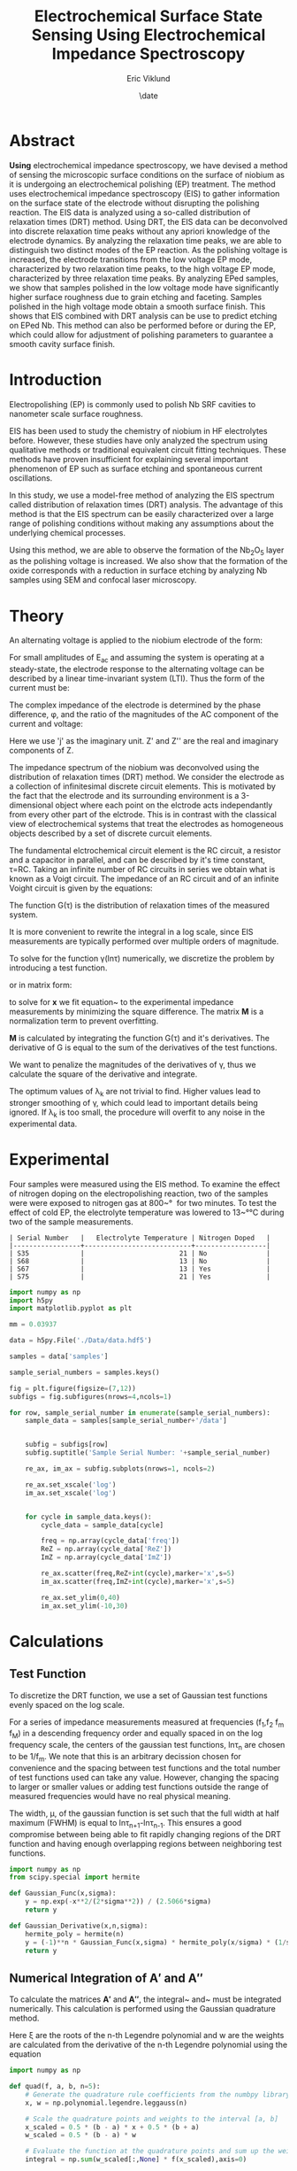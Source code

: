 #+title: Electrochemical Surface State Sensing Using Electrochemical Impedance Spectroscopy
#+author: Eric Viklund
#+date: \date
#+STARTUP: latexpreview
#+PROPERTY: header-args:jupyter-python :session py :async yes :kernel sense

* Abstract
*Using* electrochemical impedance spectroscopy, we have devised a method of sensing the microscopic surface conditions on the surface of niobium as it is undergoing an electrochemical polishing (EP) treatment. The method uses electrochemical impedance spectroscopy (EIS) to gather information on the surface state of the electrode without disrupting the polishing reaction. The EIS data is analyzed using a so-called distribution of relaxation times (DRT) method. Using DRT, the EIS data can be deconvolved into discrete relaxation time peaks without any apriori knowledge of the electrode dynamics. By analyzing the relaxation time peaks, we are able to distinguish two distinct modes of the EP reaction. As the polishing voltage is increased, the electrode transitions from the low voltage EP mode, characterized by two relaxation time peaks, to the high voltage EP mode, characterized by three relaxation time peaks. By analyzing EPed samples, we show that samples polished in the low voltage mode have significantly higher surface roughness due to grain etching and faceting. Samples polished in the high voltage mode obtain a smooth surface finish. This shows that EIS combined with DRT analysis can be use to predict etching on EPed Nb. This method can also be performed before or during the EP, which could allow for adjustment of polishing parameters to guarantee a smooth cavity surface finish.

* Introduction
Electropolishing (EP) is commonly used to polish Nb SRF cavities to nanometer scale surface roughness. 

EIS has been used to study the chemistry of niobium in HF electrolytes before\ref{tian_2008,ranjith2018anodic,cattarin2002nb}. However, these studies have only analyzed the spectrum using qualitative methods or traditional equivalent circuit fitting techniques. These methods have proven insufficient for explaining several important phenomenon of EP such as surface etching and spontaneous current oscillations.

In this study, we use a model-free method of analyzing the EIS spectrum called distribution of relaxation times (DRT) analysis. The advantage of this method is that the EIS spectrum can be easily characterized over a large range of polishing conditions without making any assumptions about the underlying chemical processes. 

Using this method, we are able to observe the formation of the Nb_{2}O_{5} layer as the polishing voltage is increased. We also show that the formation of the oxide corresponds with a reduction in surface etching by analyzing Nb samples using SEM and confocal laser microscopy.

* Theory
An alternating voltage is applied to the niobium electrode of the form:

\begin{equation}
E=E_{0}+E_{AC}\sin(\omega*t)
\end{equation}

For small amplitudes of E_{ac}  and assuming the system is operating at a steady-state, the electrode response to the alternating voltage can be described by a linear time-invariant system (LTI). Thus the form of the current must be:

\begin{equation}
I=I_{0}+I_{AC}\cos(\omega*t+\phi)
\end{equation}

The complex impedance of the electrode is determined by the phase difference, \phi, and the ratio of the magnitudes of the AC component of the current and voltage:

\begin{flalign}
& Z=\frac{I_{AC}}{E_{AC}}*e^{j\phi}\\
& or\notag\\
& Z=Z'+jZ''
\end{flalign}

Here we use 'j' as the imaginary unit. Z' and Z'' are the real and imaginary components of Z.



The impedance spectrum of the niobium was deconvolved using the distribution of relaxation times (DRT) method. We consider the electrode as a collection of infinitesimal discrete circuit elements. This is motivated by the fact that the electrode and its surrounding environment is a 3-dimensional object where each point on the elctrode acts independantly from every other part of the elctrode. This is in contrast with the classical view of electrochemical systems that treat the electrodes as homogeneous objects described by a set of discrete curcuit elements.

The fundamental elctrochemical circuit element is the RC circuit, a resistor and a capacitor in parallel, and can be described by it's time constant, \tau=RC. Taking an infinite number of RC circuits in series we obtain what is known as a Voigt circuit. The impedance of an RC circuit and of an infinite Voight circuit is given by the equations:

\begin{flalign}
  Z_{RC}&=\frac{R}{1+j\omega\tau}\\
  Z_{Voigt} &= R + j \omega L + \int_{0}^{\infty} \frac{G(\tau) d \tau}{1 + j \omega \tau}
\end{flalign}

The function G(\tau) is the distribution of relaxation times of the measured system.

It is more convenient to rewrite the integral in a log scale, since EIS measurements are typically performed over multiple orders of magnitude.

\begin{flalign}
  Z=&R+j\omega L+\int_{-\infty}^{\infty}\frac{\gamma(ln\tau)dln\tau}{1+j\omega \tau}
\end{flalign}

To solve for the function \gamma(ln\tau) numerically, we discretize the problem by introducing a test function.

\begin{flalign}
  \gamma(ln\tau)&\approx\sum_{n=0}^{N}x_{n}\phi_{n}(ln\tau)\\
  Z&\approx R+j\omega L+\sum_{n=0}^{N}x_{n}\int_{-\infty}^{\infty}\frac{\phi_{n}(ln\tau)dln\tau}{1+j\omega\tau}
\end{flalign}

or in matrix form:

\begin{flalign}
  Z=& R\mathbf{1}+\mathbf{A'x}+j(\omega L\mathbf{1}+\mathbf{A''x}) \label{eq:Zmatrix}\\
  \mathbf{x}=&[x_0,x_1,\ldots,x_N]^T\\
  \mathbf{A'}=&\int_{-\infty}^{\infty}\frac{\phi_{n}(ln\tau)dln\tau}{1+\omega^2\tau^2}\label{eq:A'}\\
  \mathbf{A''}=&\int_{-\infty}^{\infty}\frac{-\omega\tau\phi_{n}(ln\tau)dln\tau}{1+\omega^2\tau^2}\label{eq:A''}
\end{flalign}

to solve for \mathbf{x} we fit equation~\ref{eq:matrix} to the experimental impedance measurements by minimizing the square difference. The matrix \mathbf{M} is a normalization term to prevent overfitting.

\begin{flalign}
  \min_{\mathbf{x},R,L}[||Z'_{exp}-(R\mathbf{1}+\mathbf{A'x})||^2+||Z''_{exp}-(\omega L\mathbf{1}+\mathbf{A''x})||^2+|\mathbf{xMx}^{T}|]
\end{flalign}

\mathbf{M} is calculated by integrating the function G(\tau) and it's derivatives. The derivative of G is equal to the sum of the derivatives of the test functions.

\begin{flalign}
  \frac{d^{k}\gamma}{dln\tau^{k}} =& \sum_{n=0}^{N}x_{n}\frac{d^{k}\phi_{n}}{dln\tau^{k}}
\end{flalign}

We want to penalize the magnitudes of the derivatives of \gamma, thus we calculate the square of the derivative and integrate.

\begin{flalign}
  (\frac{d^{k}\gamma}{dln\tau^{k}})^{2} =& \sum_{n=0}^{N}x_{n}\frac{d^{k}\phi_{n}}{dln\tau^{k}} \sum_{m=0}^{N}x_{m}\frac{d^{k}\phi_{m}}{dln\tau^{k}}\\
  \int_{0}^{\infty}(\frac{d^{k}\gamma}{dln\tau^{k}})^{2} dln\tau =& \sum_{n=0}^{N} \sum_{m=0}^{N}x_{n}x_{m} \int_{0}^{\infty} \frac{d^{k}\phi_{n}}{dln\tau^{k}} \frac{d^{k}\phi_{m}}{dln\tau^{k}} dln\tau\\
  (\mathbf{M}_{k})_{n,m} =& \int_{0}^{\infty} \frac{d^{k}\phi_{n}}{dln\tau^{k}} \frac{d^{k}\phi_{m}}{dln\tau^{k}} dln\tau\\
  \mathbf{M} =& \sum_{k=0}^{K}\lambda_{k}\mathbf{M}_{k}
\end{flalign}

The optimum values of \lambda_{k} are not trivial to find. Higher values lead to stronger smoothing of \gamma, which could lead to important details being ignored. If \lambda_{k} is too small, the procedure will overfit to any noise in the experimental data.


* Experimental
Four samples were measured using the EIS method. To examine the effect of nitrogen doping on the electropolishing reaction, two of the samples were were exposed to nitrogen gas at 800~\unit{\degree\celcius} for two minutes. To test the effect of cold EP, the electrolyte temperature was lowered to 13~\unit{\degree\celsius} during two of the sample measurements.

#+CAPTION: Table
#+CALL: sample_information[]()

#+RESULTS:
: | Serial Number   |   Electrolyte Temperature | Nitrogen Doped   |
: |-----------------+---------------------------+------------------|
: | S35             |                        21 | No               |
: | S68             |                        13 | No               |
: | S67             |                        13 | Yes              |
: | S75             |                        21 | Yes              |


#+begin_src jupyter-python :session py :kernel sense :results file
  import numpy as np
  import h5py
  import matplotlib.pyplot as plt

  mm = 0.03937

  data = h5py.File('./Data/data.hdf5')

  samples = data['samples']

  sample_serial_numbers = samples.keys()

  fig = plt.figure(figsize=(7,12))
  subfigs = fig.subfigures(nrows=4,ncols=1)

  for row, sample_serial_number in enumerate(sample_serial_numbers):
      sample_data = samples[sample_serial_number+'/data']


      subfig = subfigs[row]
      subfig.suptitle('Sample Serial Number: '+sample_serial_number)

      re_ax, im_ax = subfig.subplots(nrows=1, ncols=2)    

      re_ax.set_xscale('log')
      im_ax.set_xscale('log')


      for cycle in sample_data.keys():
          cycle_data = sample_data[cycle]

          freq = np.array(cycle_data['freq'])
          ReZ = np.array(cycle_data['ReZ'])
          ImZ = np.array(cycle_data['ImZ'])

          re_ax.scatter(freq,ReZ+int(cycle),marker='x',s=5)
          im_ax.scatter(freq,ImZ+int(cycle),marker='x',s=5)

          re_ax.set_ylim(0,40)
          im_ax.set_ylim(-10,30)

#+end_src

#+RESULTS:
[[file:./.ob-jupyter/87746b76071a488f0ac7fa8dbe8a932e1b111f06.png]]



* Calculations

** Test Function

To discretize the DRT function, we use a set of Gaussian test functions evenly spaced on the log scale.

\begin{flalign}
  \phi_{n}(ln\tau) &= x_{n}e^{\frac{ln\tau-ln\tau_{n}}{\mu}}
\end{flalign}

For a series of impedance measurements measured at frequencies (f_{1},f_{2} \ellipses f_{m} \ellipses f_{M}) in a descending frequency order and equally spaced in on the log frequency scale, the centers of the gaussian test functions, ln\tau_{n} are chosen to be 1/f_{m}. We note that this is an arbitrary decission chosen for convenience and the spacing between test functions and the total number of test functions used can take any value. However, changing the spacing to larger or smaller values or adding test functions outside the range of measured frequencies would have no real physical meaning.

The width, \mu, of the gaussian function is set such that the full width at half maximum (FWHM) is equal to ln\tau_{n+1}-ln\tau_{n-1}. This ensures a good compromise between being able to fit rapidly changing regions of the DRT function and having enough overlapping regions between neighboring test functions.

#+begin_src jupyter-python
  import numpy as np
  from scipy.special import hermite

  def Gaussian_Func(x,sigma):
      y = np.exp(-x**2/(2*sigma**2)) / (2.5066*sigma)
      return y

  def Gaussian_Derivative(x,n,sigma):
      hermite_poly = hermite(n)
      y = (-1)**n * Gaussian_Func(x,sigma) * hermite_poly(x/sigma) * (1/sigma)**n
      return y

#+end_src

#+RESULTS:
:RESULTS:
# [goto error]
: [0;31m---------------------------------------------------------------------------[0m
: [0;31mModuleNotFoundError[0m                       Traceback (most recent call last)
: Cell [0;32mIn[3], line 2[0m
: [1;32m      1[0m [38;5;28;01mimport[39;00m [38;5;21;01mnumpy[39;00m [38;5;28;01mas[39;00m [38;5;21;01mnp[39;00m
: [0;32m----> 2[0m [38;5;28;01mfrom[39;00m [38;5;21;01mscipy[39;00m[38;5;21;01m.[39;00m[38;5;21;01mspecial[39;00m [38;5;28;01mimport[39;00m hermite
: [1;32m      4[0m [38;5;28;01mdef[39;00m [38;5;21mGaussian_Func[39m(x,sigma):
: [1;32m      5[0m     y [38;5;241m=[39m np[38;5;241m.[39mexp([38;5;241m-[39mx[38;5;241m*[39m[38;5;241m*[39m[38;5;241m2[39m[38;5;241m/[39m([38;5;241m2[39m[38;5;241m*[39msigma[38;5;241m*[39m[38;5;241m*[39m[38;5;241m2[39m)) [38;5;241m/[39m ([38;5;241m2.5066[39m[38;5;241m*[39msigma)
: 
: [0;31mModuleNotFoundError[0m: No module named 'scipy'
:END:

** Numerical Integration of \mathbf{A'} and \mathbf{A''}

To calculate the matrices \mathbf{A'} and \mathbf{A''}, the integral~\ref{eq:A'} and~ \ref{eq:A''} must be integrated numerically. This calculation is performed using the Gaussian quadrature method.

\begin{flalign}
  \int_{a}^{b}f(x)dx \approx & \frac{b-a}{2} \sum_{i=1}^{n}w_{i}f(\frac{b-a}{2}\xi_{i}+\frac{b-a}{2})
\end{flalign}

Here \xi are the roots of the n-th Legendre polynomial and w are the weights are calculated from the derivative of the n-th Legendre polynomial using the equation

\begin{flalign}
  w_{i} =& -\frac{2}{(1-\xi_{i}^{2})(P'_{n}(\xi_{i}))}
\end{flalign}

#+begin_src jupyter-python
  import numpy as np

  def quad(f, a, b, n=5):
      # Generate the quadrature rule coefficients from the numbpy library
      x, w = np.polynomial.legendre.leggauss(n)
    
      # Scale the quadrature points and weights to the interval [a, b]
      x_scaled = 0.5 * (b - a) * x + 0.5 * (b + a)
      w_scaled = 0.5 * (b - a) * w
    
      # Evaluate the function at the quadrature points and sum up the weighted contributions
      integral = np.sum(w_scaled[:,None] * f(x_scaled),axis=0)
    
      return integral

#+end_src

#+RESULTS:

The integrands of \mathbf{A'}, \mathbf{A''}, and \mathbf{M} are given by the functions

#+begin_src jupyter-python
  def re_integrand(x, fn, fm, gaussian_sigma):
      x_diff = x[:,None] - fn[None,:] + fm[None,:]
      return Gaussian_Func(x, gaussian_sigma)[:,None] / (1 + np.exp(-2 * x_diff))

  def im_integrand(x, fn, fm, gaussian_sigma):
      x_diff = x[:,None] - fn[None,:] + fm[None,:]
      return Gaussian_Func(x, gaussian_sigma)[:,None] * np.exp(-x_diff) / (1 + np.exp(-2 * x_diff))

  def norm_integrand(x, fn, fm, k, gaussian_sigma):
      x_diff = x[:,None] - fn[None,:] + fm[None,:]
      return Gaussian_Derivative(x_diff,k,gaussian_sigma)*Gaussian_Derivative(x,k,gaussian_sigma)[:,None]
#+end_src

#+RESULTS:

This funtion performs the integrals on the integrands for each pair of experimental and test frequencies.

#+begin_src jupyter-python
  def integrate_test_functions(log_fm,log_fn,gaussian_sigma):

      #The measured frequencies fm and the test function frequencies fn are combined for each index ij of the matrix A' and A''.
      fn_mesh, fm_mesh = np.meshgrid(log_fm, log_fn, indexing='ij')
    
      # reshape fn_mesh and fm_mesh into column vectors
      fn = fn_mesh.flatten()
      fm = fm_mesh.flatten()
    
      #Real integral
      integral = quad(lambda y: re_integrand(y,fn,fm,gaussian_sigma), -3*gaussian_sigma, 3*gaussian_sigma)
                                   
      A_re = integral.reshape(fn_mesh.shape)
    
      #Imag integral    
      integral = quad(lambda y: im_integrand(y,fn,fm,gaussian_sigma), -3*gaussian_sigma, 3*gaussian_sigma)
    
      A_im = integral.reshape(fn_mesh.shape)
    
      return A_re, A_im

#+end_src

** Cost Function

The cost function is defined by

#+begin_src jupyter-python
  def cost_func(x,f_m,A_re,A_im,b,norm_matrix):
    
      x_re = x[0:A_re.shape[1]]
      x_im = x[A_re.shape[1]:A_re.shape[1]+A_im.shape[1]]
      R = x[A_re.shape[1]+A_im.shape[1]]
      L = x[A_re.shape[1]+A_im.shape[1]+1]
        
      Z_sim_re = np.matmul(A_re,x_re)+R
      Z_sim_im = np.matmul(A_im,x_im)+np.exp(f_m)*L
    
      Z_exp_re = np.real(b)
      Z_exp_im = np.imag(b)


    
      Re_cost = 1.0*np.sum(np.abs(Z_exp_re-Z_sim_re))
      Im_cost = 1.0*np.sum(np.abs(Z_exp_im-Z_sim_im))
      Re_norm_cost = np.abs(np.matmul(x_re,np.matmul(norm_matrix,x_re.T)))/(x_re.shape[0]**2)
      Im_norm_cost = np.abs(np.matmul(x_im,np.matmul(norm_matrix,x_im.T)))/(x_im.shape[0]**2)
    
      cost = Re_cost + Im_cost + Re_norm_cost + Im_norm_cost

      return cost

#+end_src

** Minimization Algorithm

This function minimizes the cost function for a given set of experimental data.

#+begin_src jupyter-python
def DRT_Fit(measured_frequencies, measured_Z, fitting_frequencies, reg_params):
    
    f_m = measured_frequencies
    f_n = fitting_frequencies
    Z_m = measured_Z
       
    reg_order = reg_params.shape[0]
    gaussian_width = (np.max(fitting_frequencies)-np.min(fitting_frequencies))/fitting_frequencies.shape[0]


        
    #Generate parameter array
    #real, imag, resistance
    x_params = np.zeros((2*fitting_frequencies.shape[0]+2))
    
    #Integrate the test functions wrt the measured frequencies
    A_re, A_im = integrate_test_functions(measured_frequencies, fitting_frequencies, gaussian_width/2.355)
    
    #Calculate the regularization matrix
    fn_mesh, fm_mesh = np.meshgrid(f_n, f_n, indexing='ij')
    
    fn = fn_mesh.flatten()
    fm = fm_mesh.flatten()
    
    M = np.zeros((fitting_frequencies.shape[0],fitting_frequencies.shape[0]))
    for k in range(reg_order):
        integral = quad(lambda y: norm_integrand(y,fn,fm,k,gaussian_width/2.355), -3*gaussian_width/2.355, 3*gaussian_width/2.355)
        M += reg_params[k]*integral.reshape(fn_mesh.shape).T
    
    
    #Fit to experimental data
    b = Z_m
    
    #Solve for parameters
    res = minimize(cost_func,x_params,args=(f_m,A_re,A_im,b,M))
    x_params = res['x']
    
    #Calculate the gamma function coefficients
    x_re = x_params[:fitting_frequencies.shape[0]]
    x_im = x_params[fitting_frequencies.shape[0]:-2]
    R = x_params[-2]
    L = x_params[-1]
    
    return x_re, x_im, R, L
#+end_src


#+begin_src jupyter-python
  import h5py

  filename = 'Data/data.hdf5'

  f = h5py.File(filename,'a')

  def print_attrs(name, obj):
      print(name)
      for key, val in obj.attrs.items():
          print("    %s: %s" % (key, val))

  f.visititems(print_attrs)
#+end_src

#+RESULTS:
#+begin_example
  samples
  samples/S35
  samples/S35/data
  samples/S35/data/1
  samples/S35/data/1/Ewe
  samples/S35/data/1/I
  samples/S35/data/1/ImZ
  samples/S35/data/1/ReZ
  samples/S35/data/1/freq
  samples/S35/data/10
  samples/S35/data/10/Ewe
  samples/S35/data/10/I
  samples/S35/data/10/ImZ
  samples/S35/data/10/ReZ
  samples/S35/data/10/freq
  samples/S35/data/11
  samples/S35/data/11/Ewe
  samples/S35/data/11/I
  samples/S35/data/11/ImZ
  samples/S35/data/11/ReZ
  samples/S35/data/11/freq
  samples/S35/data/12
  samples/S35/data/12/Ewe
  samples/S35/data/12/I
  samples/S35/data/12/ImZ
  samples/S35/data/12/ReZ
  samples/S35/data/12/freq
  samples/S35/data/13
  samples/S35/data/13/Ewe
  samples/S35/data/13/I
  samples/S35/data/13/ImZ
  samples/S35/data/13/ReZ
  samples/S35/data/13/freq
  samples/S35/data/14
  samples/S35/data/14/Ewe
  samples/S35/data/14/I
  samples/S35/data/14/ImZ
  samples/S35/data/14/ReZ
  samples/S35/data/14/freq
  samples/S35/data/15
  samples/S35/data/15/Ewe
  samples/S35/data/15/I
  samples/S35/data/15/ImZ
  samples/S35/data/15/ReZ
  samples/S35/data/15/freq
  samples/S35/data/16
  samples/S35/data/16/Ewe
  samples/S35/data/16/I
  samples/S35/data/16/ImZ
  samples/S35/data/16/ReZ
  samples/S35/data/16/freq
  samples/S35/data/17
  samples/S35/data/17/Ewe
  samples/S35/data/17/I
  samples/S35/data/17/ImZ
  samples/S35/data/17/ReZ
  samples/S35/data/17/freq
  samples/S35/data/18
  samples/S35/data/18/Ewe
  samples/S35/data/18/I
  samples/S35/data/18/ImZ
  samples/S35/data/18/ReZ
  samples/S35/data/18/freq
  samples/S35/data/19
  samples/S35/data/19/Ewe
  samples/S35/data/19/I
  samples/S35/data/19/ImZ
  samples/S35/data/19/ReZ
  samples/S35/data/19/freq
  samples/S35/data/2
  samples/S35/data/2/Ewe
  samples/S35/data/2/I
  samples/S35/data/2/ImZ
  samples/S35/data/2/ReZ
  samples/S35/data/2/freq
  samples/S35/data/20
  samples/S35/data/20/Ewe
  samples/S35/data/20/I
  samples/S35/data/20/ImZ
  samples/S35/data/20/ReZ
  samples/S35/data/20/freq
  samples/S35/data/21
  samples/S35/data/21/Ewe
  samples/S35/data/21/I
  samples/S35/data/21/ImZ
  samples/S35/data/21/ReZ
  samples/S35/data/21/freq
  samples/S35/data/22
  samples/S35/data/22/Ewe
  samples/S35/data/22/I
  samples/S35/data/22/ImZ
  samples/S35/data/22/ReZ
  samples/S35/data/22/freq
  samples/S35/data/23
  samples/S35/data/23/Ewe
  samples/S35/data/23/I
  samples/S35/data/23/ImZ
  samples/S35/data/23/ReZ
  samples/S35/data/23/freq
  samples/S35/data/24
  samples/S35/data/24/Ewe
  samples/S35/data/24/I
  samples/S35/data/24/ImZ
  samples/S35/data/24/ReZ
  samples/S35/data/24/freq
  samples/S35/data/25
  samples/S35/data/25/Ewe
  samples/S35/data/25/I
  samples/S35/data/25/ImZ
  samples/S35/data/25/ReZ
  samples/S35/data/25/freq
  samples/S35/data/26
  samples/S35/data/26/Ewe
  samples/S35/data/26/I
  samples/S35/data/26/ImZ
  samples/S35/data/26/ReZ
  samples/S35/data/26/freq
  samples/S35/data/27
  samples/S35/data/27/Ewe
  samples/S35/data/27/I
  samples/S35/data/27/ImZ
  samples/S35/data/27/ReZ
  samples/S35/data/27/freq
  samples/S35/data/28
  samples/S35/data/28/Ewe
  samples/S35/data/28/I
  samples/S35/data/28/ImZ
  samples/S35/data/28/ReZ
  samples/S35/data/28/freq
  samples/S35/data/3
  samples/S35/data/3/Ewe
  samples/S35/data/3/I
  samples/S35/data/3/ImZ
  samples/S35/data/3/ReZ
  samples/S35/data/3/freq
  samples/S35/data/4
  samples/S35/data/4/Ewe
  samples/S35/data/4/I
  samples/S35/data/4/ImZ
  samples/S35/data/4/ReZ
  samples/S35/data/4/freq
  samples/S35/data/5
  samples/S35/data/5/Ewe
  samples/S35/data/5/I
  samples/S35/data/5/ImZ
  samples/S35/data/5/ReZ
  samples/S35/data/5/freq
  samples/S35/data/6
  samples/S35/data/6/Ewe
  samples/S35/data/6/I
  samples/S35/data/6/ImZ
  samples/S35/data/6/ReZ
  samples/S35/data/6/freq
  samples/S35/data/7
  samples/S35/data/7/Ewe
  samples/S35/data/7/I
  samples/S35/data/7/ImZ
  samples/S35/data/7/ReZ
  samples/S35/data/7/freq
  samples/S35/data/8
  samples/S35/data/8/Ewe
  samples/S35/data/8/I
  samples/S35/data/8/ImZ
  samples/S35/data/8/ReZ
  samples/S35/data/8/freq
  samples/S35/data/9
  samples/S35/data/9/Ewe
  samples/S35/data/9/I
  samples/S35/data/9/ImZ
  samples/S35/data/9/ReZ
  samples/S35/data/9/freq
  samples/S35/electrolyte_temperature
  samples/S35/nitrogen_doped
  samples/S67
  samples/S67/data
  samples/S67/data/1
  samples/S67/data/1/Ewe
  samples/S67/data/1/I
  samples/S67/data/1/ImZ
  samples/S67/data/1/ReZ
  samples/S67/data/1/freq
  samples/S67/data/10
  samples/S67/data/10/Ewe
  samples/S67/data/10/I
  samples/S67/data/10/ImZ
  samples/S67/data/10/ReZ
  samples/S67/data/10/freq
  samples/S67/data/11
  samples/S67/data/11/Ewe
  samples/S67/data/11/I
  samples/S67/data/11/ImZ
  samples/S67/data/11/ReZ
  samples/S67/data/11/freq
  samples/S67/data/12
  samples/S67/data/12/Ewe
  samples/S67/data/12/I
  samples/S67/data/12/ImZ
  samples/S67/data/12/ReZ
  samples/S67/data/12/freq
  samples/S67/data/13
  samples/S67/data/13/Ewe
  samples/S67/data/13/I
  samples/S67/data/13/ImZ
  samples/S67/data/13/ReZ
  samples/S67/data/13/freq
  samples/S67/data/14
  samples/S67/data/14/Ewe
  samples/S67/data/14/I
  samples/S67/data/14/ImZ
  samples/S67/data/14/ReZ
  samples/S67/data/14/freq
  samples/S67/data/15
  samples/S67/data/15/Ewe
  samples/S67/data/15/I
  samples/S67/data/15/ImZ
  samples/S67/data/15/ReZ
  samples/S67/data/15/freq
  samples/S67/data/16
  samples/S67/data/16/Ewe
  samples/S67/data/16/I
  samples/S67/data/16/ImZ
  samples/S67/data/16/ReZ
  samples/S67/data/16/freq
  samples/S67/data/17
  samples/S67/data/17/Ewe
  samples/S67/data/17/I
  samples/S67/data/17/ImZ
  samples/S67/data/17/ReZ
  samples/S67/data/17/freq
  samples/S67/data/18
  samples/S67/data/18/Ewe
  samples/S67/data/18/I
  samples/S67/data/18/ImZ
  samples/S67/data/18/ReZ
  samples/S67/data/18/freq
  samples/S67/data/19
  samples/S67/data/19/Ewe
  samples/S67/data/19/I
  samples/S67/data/19/ImZ
  samples/S67/data/19/ReZ
  samples/S67/data/19/freq
  samples/S67/data/2
  samples/S67/data/2/Ewe
  samples/S67/data/2/I
  samples/S67/data/2/ImZ
  samples/S67/data/2/ReZ
  samples/S67/data/2/freq
  samples/S67/data/20
  samples/S67/data/20/Ewe
  samples/S67/data/20/I
  samples/S67/data/20/ImZ
  samples/S67/data/20/ReZ
  samples/S67/data/20/freq
  samples/S67/data/21
  samples/S67/data/21/Ewe
  samples/S67/data/21/I
  samples/S67/data/21/ImZ
  samples/S67/data/21/ReZ
  samples/S67/data/21/freq
  samples/S67/data/22
  samples/S67/data/22/Ewe
  samples/S67/data/22/I
  samples/S67/data/22/ImZ
  samples/S67/data/22/ReZ
  samples/S67/data/22/freq
  samples/S67/data/23
  samples/S67/data/23/Ewe
  samples/S67/data/23/I
  samples/S67/data/23/ImZ
  samples/S67/data/23/ReZ
  samples/S67/data/23/freq
  samples/S67/data/24
  samples/S67/data/24/Ewe
  samples/S67/data/24/I
  samples/S67/data/24/ImZ
  samples/S67/data/24/ReZ
  samples/S67/data/24/freq
  samples/S67/data/25
  samples/S67/data/25/Ewe
  samples/S67/data/25/I
  samples/S67/data/25/ImZ
  samples/S67/data/25/ReZ
  samples/S67/data/25/freq
  samples/S67/data/26
  samples/S67/data/26/Ewe
  samples/S67/data/26/I
  samples/S67/data/26/ImZ
  samples/S67/data/26/ReZ
  samples/S67/data/26/freq
  samples/S67/data/27
  samples/S67/data/27/Ewe
  samples/S67/data/27/I
  samples/S67/data/27/ImZ
  samples/S67/data/27/ReZ
  samples/S67/data/27/freq
  samples/S67/data/28
  samples/S67/data/28/Ewe
  samples/S67/data/28/I
  samples/S67/data/28/ImZ
  samples/S67/data/28/ReZ
  samples/S67/data/28/freq
  samples/S67/data/3
  samples/S67/data/3/Ewe
  samples/S67/data/3/I
  samples/S67/data/3/ImZ
  samples/S67/data/3/ReZ
  samples/S67/data/3/freq
  samples/S67/data/4
  samples/S67/data/4/Ewe
  samples/S67/data/4/I
  samples/S67/data/4/ImZ
  samples/S67/data/4/ReZ
  samples/S67/data/4/freq
  samples/S67/data/5
  samples/S67/data/5/Ewe
  samples/S67/data/5/I
  samples/S67/data/5/ImZ
  samples/S67/data/5/ReZ
  samples/S67/data/5/freq
  samples/S67/data/6
  samples/S67/data/6/Ewe
  samples/S67/data/6/I
  samples/S67/data/6/ImZ
  samples/S67/data/6/ReZ
  samples/S67/data/6/freq
  samples/S67/data/7
  samples/S67/data/7/Ewe
  samples/S67/data/7/I
  samples/S67/data/7/ImZ
  samples/S67/data/7/ReZ
  samples/S67/data/7/freq
  samples/S67/data/8
  samples/S67/data/8/Ewe
  samples/S67/data/8/I
  samples/S67/data/8/ImZ
  samples/S67/data/8/ReZ
  samples/S67/data/8/freq
  samples/S67/data/9
  samples/S67/data/9/Ewe
  samples/S67/data/9/I
  samples/S67/data/9/ImZ
  samples/S67/data/9/ReZ
  samples/S67/data/9/freq
  samples/S67/electrolyte_temperature
  samples/S67/nitrogen_doped
  samples/S68
  samples/S68/data
  samples/S68/data/1
  samples/S68/data/1/Ewe
  samples/S68/data/1/I
  samples/S68/data/1/ImZ
  samples/S68/data/1/ReZ
  samples/S68/data/1/freq
  samples/S68/data/10
  samples/S68/data/10/Ewe
  samples/S68/data/10/I
  samples/S68/data/10/ImZ
  samples/S68/data/10/ReZ
  samples/S68/data/10/freq
  samples/S68/data/11
  samples/S68/data/11/Ewe
  samples/S68/data/11/I
  samples/S68/data/11/ImZ
  samples/S68/data/11/ReZ
  samples/S68/data/11/freq
  samples/S68/data/12
  samples/S68/data/12/Ewe
  samples/S68/data/12/I
  samples/S68/data/12/ImZ
  samples/S68/data/12/ReZ
  samples/S68/data/12/freq
  samples/S68/data/13
  samples/S68/data/13/Ewe
  samples/S68/data/13/I
  samples/S68/data/13/ImZ
  samples/S68/data/13/ReZ
  samples/S68/data/13/freq
  samples/S68/data/14
  samples/S68/data/14/Ewe
  samples/S68/data/14/I
  samples/S68/data/14/ImZ
  samples/S68/data/14/ReZ
  samples/S68/data/14/freq
  samples/S68/data/15
  samples/S68/data/15/Ewe
  samples/S68/data/15/I
  samples/S68/data/15/ImZ
  samples/S68/data/15/ReZ
  samples/S68/data/15/freq
  samples/S68/data/16
  samples/S68/data/16/Ewe
  samples/S68/data/16/I
  samples/S68/data/16/ImZ
  samples/S68/data/16/ReZ
  samples/S68/data/16/freq
  samples/S68/data/17
  samples/S68/data/17/Ewe
  samples/S68/data/17/I
  samples/S68/data/17/ImZ
  samples/S68/data/17/ReZ
  samples/S68/data/17/freq
  samples/S68/data/18
  samples/S68/data/18/Ewe
  samples/S68/data/18/I
  samples/S68/data/18/ImZ
  samples/S68/data/18/ReZ
  samples/S68/data/18/freq
  samples/S68/data/19
  samples/S68/data/19/Ewe
  samples/S68/data/19/I
  samples/S68/data/19/ImZ
  samples/S68/data/19/ReZ
  samples/S68/data/19/freq
  samples/S68/data/2
  samples/S68/data/2/Ewe
  samples/S68/data/2/I
  samples/S68/data/2/ImZ
  samples/S68/data/2/ReZ
  samples/S68/data/2/freq
  samples/S68/data/20
  samples/S68/data/20/Ewe
  samples/S68/data/20/I
  samples/S68/data/20/ImZ
  samples/S68/data/20/ReZ
  samples/S68/data/20/freq
  samples/S68/data/21
  samples/S68/data/21/Ewe
  samples/S68/data/21/I
  samples/S68/data/21/ImZ
  samples/S68/data/21/ReZ
  samples/S68/data/21/freq
  samples/S68/data/22
  samples/S68/data/22/Ewe
  samples/S68/data/22/I
  samples/S68/data/22/ImZ
  samples/S68/data/22/ReZ
  samples/S68/data/22/freq
  samples/S68/data/23
  samples/S68/data/23/Ewe
  samples/S68/data/23/I
  samples/S68/data/23/ImZ
  samples/S68/data/23/ReZ
  samples/S68/data/23/freq
  samples/S68/data/24
  samples/S68/data/24/Ewe
  samples/S68/data/24/I
  samples/S68/data/24/ImZ
  samples/S68/data/24/ReZ
  samples/S68/data/24/freq
  samples/S68/data/25
  samples/S68/data/25/Ewe
  samples/S68/data/25/I
  samples/S68/data/25/ImZ
  samples/S68/data/25/ReZ
  samples/S68/data/25/freq
  samples/S68/data/26
  samples/S68/data/26/Ewe
  samples/S68/data/26/I
  samples/S68/data/26/ImZ
  samples/S68/data/26/ReZ
  samples/S68/data/26/freq
  samples/S68/data/27
  samples/S68/data/27/Ewe
  samples/S68/data/27/I
  samples/S68/data/27/ImZ
  samples/S68/data/27/ReZ
  samples/S68/data/27/freq
  samples/S68/data/28
  samples/S68/data/28/Ewe
  samples/S68/data/28/I
  samples/S68/data/28/ImZ
  samples/S68/data/28/ReZ
  samples/S68/data/28/freq
  samples/S68/data/3
  samples/S68/data/3/Ewe
  samples/S68/data/3/I
  samples/S68/data/3/ImZ
  samples/S68/data/3/ReZ
  samples/S68/data/3/freq
  samples/S68/data/4
  samples/S68/data/4/Ewe
  samples/S68/data/4/I
  samples/S68/data/4/ImZ
  samples/S68/data/4/ReZ
  samples/S68/data/4/freq
  samples/S68/data/5
  samples/S68/data/5/Ewe
  samples/S68/data/5/I
  samples/S68/data/5/ImZ
  samples/S68/data/5/ReZ
  samples/S68/data/5/freq
  samples/S68/data/6
  samples/S68/data/6/Ewe
  samples/S68/data/6/I
  samples/S68/data/6/ImZ
  samples/S68/data/6/ReZ
  samples/S68/data/6/freq
  samples/S68/data/7
  samples/S68/data/7/Ewe
  samples/S68/data/7/I
  samples/S68/data/7/ImZ
  samples/S68/data/7/ReZ
  samples/S68/data/7/freq
  samples/S68/data/8
  samples/S68/data/8/Ewe
  samples/S68/data/8/I
  samples/S68/data/8/ImZ
  samples/S68/data/8/ReZ
  samples/S68/data/8/freq
  samples/S68/data/9
  samples/S68/data/9/Ewe
  samples/S68/data/9/I
  samples/S68/data/9/ImZ
  samples/S68/data/9/ReZ
  samples/S68/data/9/freq
  samples/S68/electrolyte_temperature
  samples/S68/nitrogen_doped
  samples/S75
  samples/S75/data
  samples/S75/data/1
  samples/S75/data/1/Ewe
  samples/S75/data/1/I
  samples/S75/data/1/ImZ
  samples/S75/data/1/ReZ
  samples/S75/data/1/freq
  samples/S75/data/10
  samples/S75/data/10/Ewe
  samples/S75/data/10/I
  samples/S75/data/10/ImZ
  samples/S75/data/10/ReZ
  samples/S75/data/10/freq
  samples/S75/data/11
  samples/S75/data/11/Ewe
  samples/S75/data/11/I
  samples/S75/data/11/ImZ
  samples/S75/data/11/ReZ
  samples/S75/data/11/freq
  samples/S75/data/12
  samples/S75/data/12/Ewe
  samples/S75/data/12/I
  samples/S75/data/12/ImZ
  samples/S75/data/12/ReZ
  samples/S75/data/12/freq
  samples/S75/data/13
  samples/S75/data/13/Ewe
  samples/S75/data/13/I
  samples/S75/data/13/ImZ
  samples/S75/data/13/ReZ
  samples/S75/data/13/freq
  samples/S75/data/14
  samples/S75/data/14/Ewe
  samples/S75/data/14/I
  samples/S75/data/14/ImZ
  samples/S75/data/14/ReZ
  samples/S75/data/14/freq
  samples/S75/data/15
  samples/S75/data/15/Ewe
  samples/S75/data/15/I
  samples/S75/data/15/ImZ
  samples/S75/data/15/ReZ
  samples/S75/data/15/freq
  samples/S75/data/16
  samples/S75/data/16/Ewe
  samples/S75/data/16/I
  samples/S75/data/16/ImZ
  samples/S75/data/16/ReZ
  samples/S75/data/16/freq
  samples/S75/data/17
  samples/S75/data/17/Ewe
  samples/S75/data/17/I
  samples/S75/data/17/ImZ
  samples/S75/data/17/ReZ
  samples/S75/data/17/freq
  samples/S75/data/18
  samples/S75/data/18/Ewe
  samples/S75/data/18/I
  samples/S75/data/18/ImZ
  samples/S75/data/18/ReZ
  samples/S75/data/18/freq
  samples/S75/data/19
  samples/S75/data/19/Ewe
  samples/S75/data/19/I
  samples/S75/data/19/ImZ
  samples/S75/data/19/ReZ
  samples/S75/data/19/freq
  samples/S75/data/2
  samples/S75/data/2/Ewe
  samples/S75/data/2/I
  samples/S75/data/2/ImZ
  samples/S75/data/2/ReZ
  samples/S75/data/2/freq
  samples/S75/data/20
  samples/S75/data/20/Ewe
  samples/S75/data/20/I
  samples/S75/data/20/ImZ
  samples/S75/data/20/ReZ
  samples/S75/data/20/freq
  samples/S75/data/21
  samples/S75/data/21/Ewe
  samples/S75/data/21/I
  samples/S75/data/21/ImZ
  samples/S75/data/21/ReZ
  samples/S75/data/21/freq
  samples/S75/data/22
  samples/S75/data/22/Ewe
  samples/S75/data/22/I
  samples/S75/data/22/ImZ
  samples/S75/data/22/ReZ
  samples/S75/data/22/freq
  samples/S75/data/23
  samples/S75/data/23/Ewe
  samples/S75/data/23/I
  samples/S75/data/23/ImZ
  samples/S75/data/23/ReZ
  samples/S75/data/23/freq
  samples/S75/data/24
  samples/S75/data/24/Ewe
  samples/S75/data/24/I
  samples/S75/data/24/ImZ
  samples/S75/data/24/ReZ
  samples/S75/data/24/freq
  samples/S75/data/25
  samples/S75/data/25/Ewe
  samples/S75/data/25/I
  samples/S75/data/25/ImZ
  samples/S75/data/25/ReZ
  samples/S75/data/25/freq
  samples/S75/data/26
  samples/S75/data/26/Ewe
  samples/S75/data/26/I
  samples/S75/data/26/ImZ
  samples/S75/data/26/ReZ
  samples/S75/data/26/freq
  samples/S75/data/27
  samples/S75/data/27/Ewe
  samples/S75/data/27/I
  samples/S75/data/27/ImZ
  samples/S75/data/27/ReZ
  samples/S75/data/27/freq
  samples/S75/data/28
  samples/S75/data/28/Ewe
  samples/S75/data/28/I
  samples/S75/data/28/ImZ
  samples/S75/data/28/ReZ
  samples/S75/data/28/freq
  samples/S75/data/3
  samples/S75/data/3/Ewe
  samples/S75/data/3/I
  samples/S75/data/3/ImZ
  samples/S75/data/3/ReZ
  samples/S75/data/3/freq
  samples/S75/data/4
  samples/S75/data/4/Ewe
  samples/S75/data/4/I
  samples/S75/data/4/ImZ
  samples/S75/data/4/ReZ
  samples/S75/data/4/freq
  samples/S75/data/5
  samples/S75/data/5/Ewe
  samples/S75/data/5/I
  samples/S75/data/5/ImZ
  samples/S75/data/5/ReZ
  samples/S75/data/5/freq
  samples/S75/data/6
  samples/S75/data/6/Ewe
  samples/S75/data/6/I
  samples/S75/data/6/ImZ
  samples/S75/data/6/ReZ
  samples/S75/data/6/freq
  samples/S75/data/7
  samples/S75/data/7/Ewe
  samples/S75/data/7/I
  samples/S75/data/7/ImZ
  samples/S75/data/7/ReZ
  samples/S75/data/7/freq
  samples/S75/data/8
  samples/S75/data/8/Ewe
  samples/S75/data/8/I
  samples/S75/data/8/ImZ
  samples/S75/data/8/ReZ
  samples/S75/data/8/freq
  samples/S75/data/9
  samples/S75/data/9/Ewe
  samples/S75/data/9/I
  samples/S75/data/9/ImZ
  samples/S75/data/9/ReZ
  samples/S75/data/9/freq
  samples/S75/electrolyte_temperature
  samples/S75/nitrogen_doped
#+end_example

* Conclusion
This study shows that EIS measurements can be used to differentiate the eching and polishing regimes in niobium EP
* Supplemental Information
The EIS measurements were performed using a BioLogic VSP-300 potentiostat

** Data Pre-Processing
EIS data from the potentiostat is exported as a series of text files, one for each sample, containing the electrode potential, current, frequency, impedance, and run number, which indicates which voltage step the measurement was performed at. To make the data more manageable, we convert the data into a hierarchical data format (HDF5). 

To accomplish this we use the numpy python library to load the text files into arrays, and the h5py library to create the HDF5 file.

#+NAME: initialization
#+begin_src jupyter-python
  import numpy as np
  import h5py
  import os
  import pandas as pd
  from tabulate import tabulate
#+end_src

#+RESULTS: initialization

#+RESULTS:

First we create a new file to store all the data.

#+begin_src jupyter-python :noweb yes
  import os
  import h5py
  filename = 'Data/data.hdf5'
  if os.path.exists(filename):
      os.remove(filename)
  f = h5py.File(filename,'a')
  print(f)
#+end_src

#+RESULTS:
: <HDF5 file "data.hdf5" (mode r+)>

Then we create a group to contain each of the samples.

#+begin_src jupyter-python
  samples = f.require_group("samples") #
  print(samples)
#+end_src

#+RESULTS:
: <HDF5 group "/samples" (0 members)>

We create the metadata strings for each of the samples in the Data directory.

#+NAME: sample_information
#+begin_src jupyter-python :results table
  from tabulate import tabulate
  import pandas as pd

  d = {'Serial Number': ["S35","S68","S67","S75"],
       'Electrolyte Temperature': [21,13,13,21],
       'Nitrogen Doped': ['No','No','Yes','Yes']}

  df = pd.DataFrame(data=d)

  print(tabulate(df, headers="keys", showindex=False, tablefmt="orgtbl"))

#+end_src

#+RESULTS: sample_information
: | Serial Number   |   Electrolyte Temperature | Nitrogen Doped   |
: |-----------------+---------------------------+------------------|
: | S35             |                        21 | No               |
: | S68             |                        13 | No               |
: | S67             |                        13 | Yes              |
: | S75             |                        21 | Yes              |

#+begin_src jupyter-python
  import numpy as np

  for i, sample in enumerate(df['Serial Number']):
      f.create_dataset('samples/'+sample+'/electrolyte_temperature', data=np.asarray(df['Electrolyte Temperature']))
      f.create_dataset('samples/'+sample+'/nitrogen_doped', data=np.asarray(df['Nitrogen Doped']))
#+end_src

#+RESULTS:

We load the text files containing the EIS data

#+begin_src jupyter-python
  import os
  import re

  # get the list of files and directories in the raw data  directory
  directory = 'Data/text_files/'
  text_files = os.listdir(directory)

  # get the samples from the data file
  samples = f['samples']

  # add the data to each sample
  for file in text_files:
      for sample in samples:
          if file.startswith(sample):
              data = pd.read_csv(directory+file,delimiter='\t')
              data = data.drop('Unnamed: 6', axis=1)

              Ewe = np.asarray(data['<Ewe>/V'])
              I = np.asarray(data['<I>/mA'])
              ImZ = np.asarray(-data['-Im(Z)/Ohm'])
              ReZ = np.asarray(data['Re(Z)/Ohm'])
              freq = np.asarray(data['freq/Hz'])
              cycle_number = np.asarray(data['cycle number'],dtype='uint8')

              nonzero_measurements = np.where(freq!=0)

              Ewe = Ewe[nonzero_measurements]
              I = I[nonzero_measurements]
              ImZ = ImZ[nonzero_measurements]
              ReZ = ReZ[nonzero_measurements]
              freq = freq[nonzero_measurements]
              cycle_number = cycle_number[nonzero_measurements]

              for cycle in range(cycle_number.min(),cycle_number.max()):

                  cycle_measurements = np.where(cycle_number == cycle)

                  samples[sample].create_dataset('data/'+str(cycle)+'/Ewe',data=np.asarray(Ewe[cycle_measurements]))
                  samples[sample].create_dataset('data/'+str(cycle)+'/I',data=np.asarray(I[cycle_measurements]))
                  samples[sample].create_dataset('data/'+str(cycle)+'/ImZ',data=np.asarray(ImZ[cycle_measurements]))
                  samples[sample].create_dataset('data/'+str(cycle)+'/ReZ',data=np.asarray(ReZ[cycle_measurements]))
                  samples[sample].create_dataset('data/'+str(cycle)+'/freq',data=np.asarray(freq[cycle_measurements]))
#+end_src

#+RESULTS:

